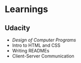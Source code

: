 * Learnings

** Udacity
- [[design-of-computer-programs][Design of Computer Programs]]
- Intro to HTML and CSS
- Writing READMEs
- Client-Server Communication
